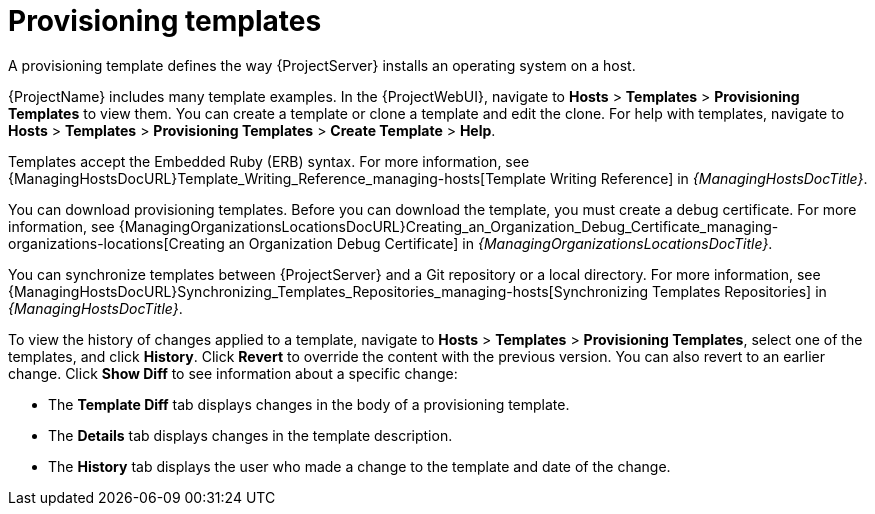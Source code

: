 [id="provisioning-templates_{context}"]
= Provisioning templates

A provisioning template defines the way {ProjectServer} installs an operating system on a host.

{ProjectName} includes many template examples.
In the {ProjectWebUI}, navigate to *Hosts* > *Templates* > *Provisioning Templates* to view them.
You can create a template or clone a template and edit the clone.
For help with templates, navigate to *Hosts* > *Templates* > *Provisioning Templates* > *Create Template* > *Help*.

ifdef::satellite[]
Templates supported by {Team} are indicated by a {Team} icon.

To hide unsupported templates, in the {ProjectWebUI} navigate to *Administer > Settings*.
On the *Provisioning* tab, set the value of *Show unsupported provisioning templates* to `false` and click *Submit*.
You can also filter out the supported templates by making the following query "supported = true".

If you clone a supported template, the cloned template will be unsupported.
endif::[]

Templates accept the Embedded Ruby (ERB) syntax.
For more information, see {ManagingHostsDocURL}Template_Writing_Reference_managing-hosts[Template Writing Reference] in _{ManagingHostsDocTitle}_.

You can download provisioning templates.
Before you can download the template, you must create a debug certificate.
ifdef::satellite[]
For more information, see {AdministeringDocURL}Creating_an_Organization_Debug_Certificate_admin[Creating an Organization Debug Certificate] in _{AdministeringDocTitle}_.
endif::[]
ifndef::satellite[]
For more information, see {ManagingOrganizationsLocationsDocURL}Creating_an_Organization_Debug_Certificate_managing-organizations-locations[Creating an Organization Debug Certificate] in _{ManagingOrganizationsLocationsDocTitle}_.
endif::[]

You can synchronize templates between {ProjectServer} and a Git repository or a local directory.
For more information, see {ManagingHostsDocURL}Synchronizing_Templates_Repositories_managing-hosts[Synchronizing Templates Repositories] in _{ManagingHostsDocTitle}_.

To view the history of changes applied to a template, navigate to *Hosts* > *Templates* > *Provisioning Templates*, select one of the templates, and click *History*.
Click *Revert* to override the content with the previous version.
You can also revert to an earlier change.
Click *Show Diff* to see information about a specific change:

* The *Template Diff* tab displays changes in the body of a provisioning template.
* The *Details* tab displays changes in the template description.
* The *History* tab displays the user who made a change to the template and date of the change.
